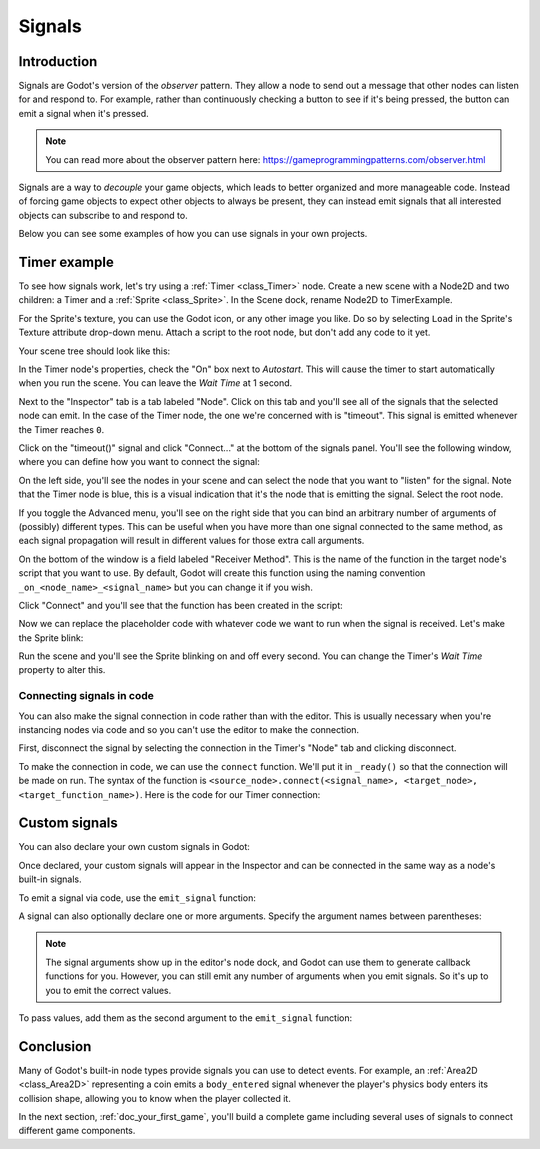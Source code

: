 .. meta::
    :keywords: Signal

.. _doc_signals:

Signals
=======

Introduction
------------

Signals are Godot's version of the *observer* pattern. They allow a node to
send out a message that other nodes can listen for and respond to. For example,
rather than continuously checking a button to see if it's being pressed, the
button can emit a signal when it's pressed.

.. note:: You can read more about the observer pattern here: https://gameprogrammingpatterns.com/observer.html

Signals are a way to *decouple* your game objects, which leads to better organized
and more manageable code. Instead of forcing game objects to expect other objects
to always be present, they can instead emit signals that all interested objects can
subscribe to and respond to.

Below you can see some examples of how you can use signals in your own projects.

Timer example
-------------

To see how signals work, let's try using a :ref:`Timer <class_Timer>` node. Create
a new scene with a Node2D and two children: a Timer and a :ref:`Sprite <class_Sprite>`.
In the Scene dock, rename Node2D to TimerExample.

For the Sprite's texture, you can use the Godot icon, or any other image you
like. Do so by selecting ``Load`` in the Sprite's Texture attribute drop-down menu.
Attach a script to the root node, but don't add any code to it yet.

Your scene tree should look like this:

.. image:: img/signals_node_setup.png

In the Timer node's properties, check the "On" box next to *Autostart*. This will
cause the timer to start automatically when you run the scene. You can leave the
*Wait Time* at 1 second.

Next to the "Inspector" tab is a tab labeled "Node". Click on this tab and you'll
see all of the signals that the selected node can emit. In the case of the Timer
node, the one we're concerned with is "timeout". This signal is emitted whenever
the Timer reaches ``0``.

.. image:: img/signals_node_tab_timer.png

Click on the "timeout()" signal and click "Connect..." at the bottom of the signals
panel. You'll see the following window, where you can define how you want to connect
the signal:

.. image:: img/signals_connect_dialog_timer.png

On the left side, you'll see the nodes in your scene and can select the node that
you want to "listen" for the signal. Note that the Timer node is blue, this is a
visual indication that it's the node that is emitting the signal. Select the root
node.

If you toggle the Advanced menu, you'll see on the right side that you can bind an arbitrary number of arguments of (possibly) different
types. This can be useful when you have more than one signal connected to the same method,
as each signal propagation will result in different values for those extra call arguments.

On the bottom of the window is a field labeled "Receiver Method". This is the name
of the function in the target node's script that you want to use. By default,
Godot will create this function using the naming convention ``_on_<node_name>_<signal_name>``
but you can change it if you wish.

Click "Connect" and you'll see that the function has been created in the script:

.. tabs::
 .. code-tab:: gdscript GDScript

    extends Node2D


    func _on_Timer_timeout():
        pass # Replace with function body.

 .. code-tab:: csharp

    public class TimerExample : Node2D
    {
        public void _on_Timer_timeout()
        {
            // Replace with function body.
        }
    }

Now we can replace the placeholder code with whatever code we want to run when
the signal is received. Let's make the Sprite blink:

.. tabs::
 .. code-tab:: gdscript GDScript

    extends Node2D


    func _on_Timer_timeout():
        # Note: the `$` operator is a shorthand for `get_node()`,
        # so `$Sprite` is equivalent to `get_node("Sprite")`.
        $Sprite.visible = !$Sprite.visible

 .. code-tab:: csharp

    public class TimerExample : Node2D
    {
        public void _on_Timer_timeout()
        {
            var sprite = GetNode<Sprite>("Sprite");
            sprite.Visible = !sprite.Visible;
        }
    }

Run the scene and you'll see the Sprite blinking on and off every second. You can
change the Timer's *Wait Time* property to alter this.

Connecting signals in code
~~~~~~~~~~~~~~~~~~~~~~~~~~

You can also make the signal connection in code rather than with the editor. This
is usually necessary when you're instancing nodes via code and so you can't use
the editor to make the connection.

First, disconnect the signal by selecting the connection in the Timer's "Node"
tab and clicking disconnect.

.. image:: img/signals_disconnect_timer.png

To make the connection in code, we can use the ``connect`` function. We'll put it
in ``_ready()`` so that the connection will be made on run. The syntax of the
function is ``<source_node>.connect(<signal_name>, <target_node>, <target_function_name>)``.
Here is the code for our Timer connection:

.. tabs::
 .. code-tab:: gdscript GDScript

    extends Node2D


    func _ready():
        $Timer.connect("timeout", self, "_on_Timer_timeout")


    func _on_Timer_timeout():
        $Sprite.visible = !$Sprite.visible

 .. code-tab:: csharp

    public class TimerExample : Node2D
    {
        public override void _Ready()
        {
            GetNode("Timer").Connect("timeout", this, nameof(_on_Timer_timeout));
        }

        public void _on_Timer_timeout()
        {
            var sprite = GetNode<Sprite>("Sprite");
            sprite.Visible = !sprite.Visible;
        }
    }

Custom signals
--------------

You can also declare your own custom signals in Godot:


.. tabs::
 .. code-tab:: gdscript GDScript

    extends Node2D


    signal my_signal

 .. code-tab:: csharp

    public class Main : Node2D
    {
        [Signal]
        public delegate void MySignal();
    }

Once declared, your custom signals will appear in the Inspector and can be connected
in the same way as a node's built-in signals.

To emit a signal via code, use the ``emit_signal`` function:

.. tabs::
 .. code-tab:: gdscript GDScript

    extends Node2D


    signal my_signal


    func _ready():
        emit_signal("my_signal")

 .. code-tab:: csharp

    public class Main : Node2D
    {
        [Signal]
        public delegate void MySignal();

        public override void _Ready()
        {
            EmitSignal(nameof(MySignal));
        }
    }

A signal can also optionally declare one or more arguments. Specify the
argument names between parentheses:

.. tabs::
 .. code-tab:: gdscript GDScript

    extends Node


    signal my_signal(value, other_value)

 .. code-tab:: csharp

    public class Main : Node
    {
        [Signal]
        public delegate void MySignal(bool value, int other_value);
    }

.. note::

    The signal arguments show up in the editor's node dock, and Godot
    can use them to generate callback functions for you. However, you can still
    emit any number of arguments when you emit signals. So it's up to you to
    emit the correct values.

To pass values, add them as the second argument to the ``emit_signal`` function:

.. tabs::
 .. code-tab:: gdscript GDScript

    extends Node


    signal my_signal(value, other_value)


    func _ready():
        emit_signal("my_signal", true, 42)

 .. code-tab:: csharp

    public class Main : Node
    {
        [Signal]
        public delegate void MySignal(bool value, int other_value);

        public override void _Ready()
        {
            EmitSignal(nameof(MySignal), true, 42);
        }
    }

Conclusion
----------

Many of Godot's built-in node types provide signals you can use to detect
events. For example, an :ref:`Area2D <class_Area2D>` representing a coin emits
a ``body_entered`` signal whenever the player's physics body enters its collision
shape, allowing you to know when the player collected it.

In the next section, :ref:`doc_your_first_game`, you'll build a complete game
including several uses of signals to connect different game components.

